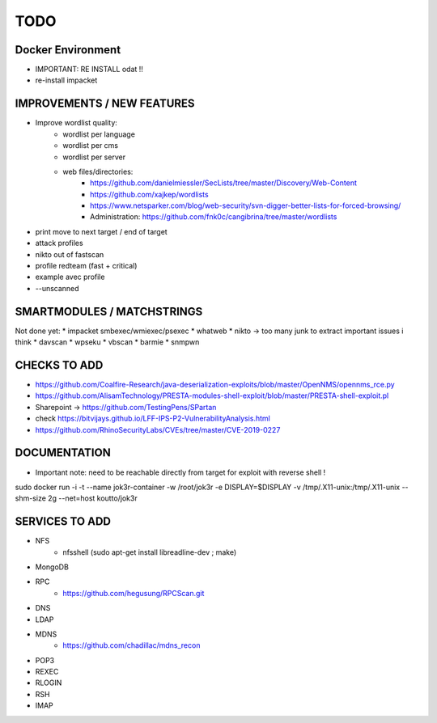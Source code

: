 =====
TODO
=====


Docker Environment
==================
* IMPORTANT: RE INSTALL odat !! 
* re-install impacket



IMPROVEMENTS / NEW FEATURES
===============================================================================


* Improve wordlist quality:
    * wordlist per language
    * wordlist per cms
    * wordlist per server
    * web files/directories:
        * https://github.com/danielmiessler/SecLists/tree/master/Discovery/Web-Content
        * https://github.com/xajkep/wordlists
        * https://www.netsparker.com/blog/web-security/svn-digger-better-lists-for-forced-browsing/
        * Administration: https://github.com/fnk0c/cangibrina/tree/master/wordlists

* print move to next target / end of target

* attack profiles
* nikto out of fastscan
* profile redteam (fast + critical)
* example avec profile

* --unscanned



SMARTMODULES / MATCHSTRINGS
===============================================================================
Not done yet:
* impacket smbexec/wmiexec/psexec
* whatweb
* nikto -> too many junk to extract important issues i think
* davscan
* wpseku 
* vbscan
* barmie
* snmpwn



CHECKS TO ADD
===============================================================================


* https://github.com/Coalfire-Research/java-deserialization-exploits/blob/master/OpenNMS/opennms_rce.py
* https://github.com/AlisamTechnology/PRESTA-modules-shell-exploit/blob/master/PRESTA-shell-exploit.pl
* Sharepoint -> https://github.com/TestingPens/SPartan
* check https://bitvijays.github.io/LFF-IPS-P2-VulnerabilityAnalysis.html
* https://github.com/RhinoSecurityLabs/CVEs/tree/master/CVE-2019-0227



DOCUMENTATION
===============================================================================
* Important note: need to be reachable directly from target for exploit with reverse shell !

sudo docker run -i -t --name jok3r-container -w /root/jok3r -e DISPLAY=$DISPLAY -v /tmp/.X11-unix:/tmp/.X11-unix --shm-size 2g --net=host koutto/jok3r



SERVICES TO ADD
===============================================================================
* NFS
    * nfsshell (sudo apt-get install libreadline-dev ; make)
* MongoDB
* RPC
    * https://github.com/hegusung/RPCScan.git
* DNS
* LDAP
* MDNS
    * https://github.com/chadillac/mdns_recon
* POP3
* REXEC
* RLOGIN
* RSH
* IMAP


